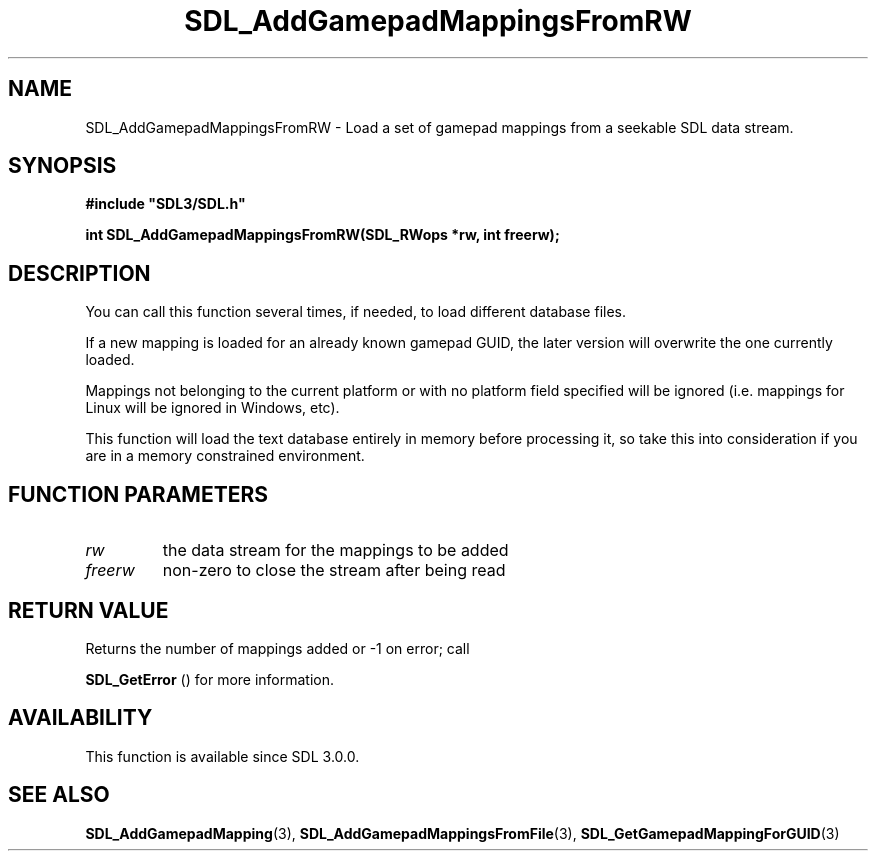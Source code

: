 .\" This manpage content is licensed under Creative Commons
.\"  Attribution 4.0 International (CC BY 4.0)
.\"   https://creativecommons.org/licenses/by/4.0/
.\" This manpage was generated from SDL's wiki page for SDL_AddGamepadMappingsFromRW:
.\"   https://wiki.libsdl.org/SDL_AddGamepadMappingsFromRW
.\" Generated with SDL/build-scripts/wikiheaders.pl
.\"  revision 60dcaff7eb25a01c9c87a5fed335b29a5625b95b
.\" Please report issues in this manpage's content at:
.\"   https://github.com/libsdl-org/sdlwiki/issues/new
.\" Please report issues in the generation of this manpage from the wiki at:
.\"   https://github.com/libsdl-org/SDL/issues/new?title=Misgenerated%20manpage%20for%20SDL_AddGamepadMappingsFromRW
.\" SDL can be found at https://libsdl.org/
.de URL
\$2 \(laURL: \$1 \(ra\$3
..
.if \n[.g] .mso www.tmac
.TH SDL_AddGamepadMappingsFromRW 3 "SDL 3.0.0" "SDL" "SDL3 FUNCTIONS"
.SH NAME
SDL_AddGamepadMappingsFromRW \- Load a set of gamepad mappings from a seekable SDL data stream\[char46]
.SH SYNOPSIS
.nf
.B #include \(dqSDL3/SDL.h\(dq
.PP
.BI "int SDL_AddGamepadMappingsFromRW(SDL_RWops *rw, int freerw);
.fi
.SH DESCRIPTION
You can call this function several times, if needed, to load different
database files\[char46]

If a new mapping is loaded for an already known gamepad GUID, the later
version will overwrite the one currently loaded\[char46]

Mappings not belonging to the current platform or with no platform field
specified will be ignored (i\[char46]e\[char46] mappings for Linux will be ignored in
Windows, etc)\[char46]

This function will load the text database entirely in memory before
processing it, so take this into consideration if you are in a memory
constrained environment\[char46]

.SH FUNCTION PARAMETERS
.TP
.I rw
the data stream for the mappings to be added
.TP
.I freerw
non-zero to close the stream after being read
.SH RETURN VALUE
Returns the number of mappings added or -1 on error; call

.BR SDL_GetError
() for more information\[char46]

.SH AVAILABILITY
This function is available since SDL 3\[char46]0\[char46]0\[char46]

.SH SEE ALSO
.BR SDL_AddGamepadMapping (3),
.BR SDL_AddGamepadMappingsFromFile (3),
.BR SDL_GetGamepadMappingForGUID (3)
